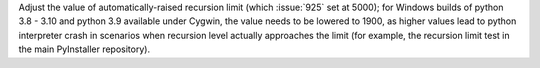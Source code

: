 Adjust the value of automatically-raised recursion limit (which :issue:`925`
set at 5000); for Windows builds of python 3.8 - 3.10 and python
3.9 available under Cygwin, the value needs to be lowered to 1900, as
higher values lead to python interpreter crash in scenarios when recursion
level actually approaches the limit (for example, the recursion limit
test in the main PyInstaller repository).
